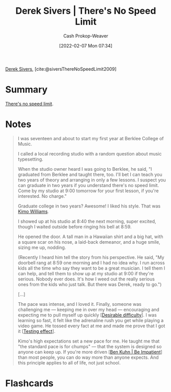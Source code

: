 :PROPERTIES:
:ROAM_REFS: [cite:@siversThereNoSpeedLimit2009]
:ID:       e02451fc-c9d5-4c02-849b-d9b7d4cc95a7
:DIR:      /home/cashweaver/proj/roam/attachments/e02451fc-c9d5-4c02-849b-d9b7d4cc95a7
:LAST_MODIFIED: [2023-09-05 Tue 20:16]
:END:
#+title: Derek Sivers | There's No Speed Limit
#+hugo_custom_front_matter: :slug "e02451fc-c9d5-4c02-849b-d9b7d4cc95a7"
#+author: Cash Prokop-Weaver
#+date: [2022-02-07 Mon 07:34]
#+filetags: :reference:
 
[[id:699c0a4b-7bcf-4175-851c-8dd5deac8e84][Derek Sivers]], [cite:@siversThereNoSpeedLimit2009]

* Summary
[[id:d737d99b-5154-41f2-8b31-7c3ba860d4e0][There's no speed limit]].
* Notes

#+begin_quote
I was seventeen and about to start my first year at Berklee College of Music.

I called a local recording studio with a random question about music typesetting.

When the studio owner heard I was going to Berklee, he said, "I graduated from Berklee and taught there, too. I'll bet I can teach you two years of theory and arranging in only a few lessons. I suspect you can graduate in two years if you understand there's no speed limit. Come by my studio at 9:00 tomorrow for your first lesson, if you're interested. No charge."

Graduate college in two years? Awesome! I liked his style. That was [[https://jkimowilliams.com/][Kimo Williams]].

I showed up at his studio at 8:40 the next morning, super excited, though I waited outside before ringing his bell at 8:59.

He opened the door. A tall man in a Hawaiian shirt and a big hat, with a square scar on his nose, a laid-back demeanor, and a huge smile, sizing me up, nodding.

(Recently I heard him tell the story from his perspective. He said, "My doorbell rang at 8:59 one morning and I had no idea why. I run across kids all the time who say they want to be a great musician. I tell them I can help, and tell them to show up at my studio at 9:00 if they're serious. Nobody ever does. It's how I weed out the really serious ones from the kids who just talk. But there was Derek, ready to go.")

[...]

The pace was intense, and I loved it. Finally, someone was challenging me — keeping me in over my head — encouraging and expecting me to pull myself up quickly [[[id:89eb6adc-d8f8-4033-bc46-7fed725c3c01][Desirable difficulty]]]. I was learning so fast, it felt like the adrenaline rush you get while playing a video game. He tossed every fact at me and made me prove that I got it [[[id:858c6cb1-52a9-446a-b11f-b35229b528e0][Testing effect]]].

Kimo's high expectations set a new pace for me. He taught me that "the standard pace is for chumps" — that the system is designed so anyone can keep up. If you're more driven [[[id:2149d460-f6e0-4696-b34d-c2cc2228d8db][Ben Kuhn | Be Impatient]]] than most people, you can do way more than anyone expects. And this principle applies to all of life, not just school.
#+end_quote

* Flashcards
:PROPERTIES:
:ANKI_DECK: Default
:END:
#+print_bibliography: